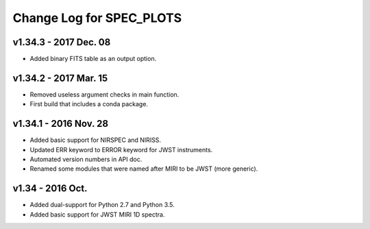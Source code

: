 Change Log for SPEC_PLOTS
=========================

v1.34.3 - 2017 Dec. 08
-----------------
* Added binary FITS table as an output option.

v1.34.2 - 2017 Mar. 15
-----------------
* Removed useless argument checks in main function.
* First build that includes a conda package.

v1.34.1 - 2016 Nov. 28
-----------------
* Added basic support for NIRSPEC and NIRISS.
* Updated ERR keyword to ERROR keyword for JWST instruments.
* Automated version numbers in API doc.
* Renamed some modules that were named after MIRI to be JWST (more generic).

v1.34 - 2016 Oct.
-----------------
* Added dual-support for Python 2.7 and Python 3.5.
* Added basic support for JWST MIRI 1D spectra.

